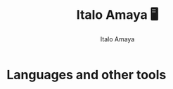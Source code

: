 #+title: Italo Amaya 🖥
#+Author: Italo Amaya

* Languages and other tools
#+DOWNLOADED: screenshot @ 2022-09-21 21:11:09
#+attr_org: :width 300px
[[file:files/20220921-211109_screenshot.png]]

